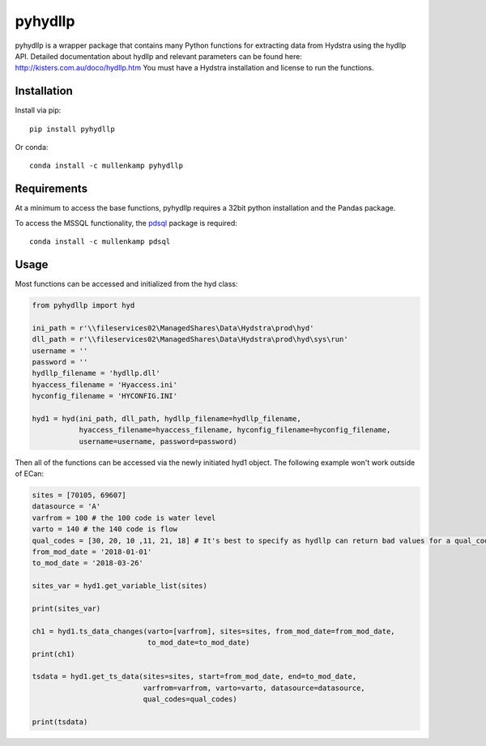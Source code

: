 pyhydllp
==========
pyhydllp is a wrapper package that contains many Python functions for extracting data from Hydstra using the hydllp API.
Detailed documentation about hydllp and relevant parameters can be found here: `<http://kisters.com.au/doco/hydllp.htm>`_
You must have a Hydstra installation and license to run the functions.

Installation
-------------
Install via pip::

  pip install pyhydllp

Or conda::

  conda install -c mullenkamp pyhydllp

Requirements
------------
At a minimum to access the base functions, pyhydllp requires a 32bit python installation and the Pandas package.

To access the MSSQL functionality, the `pdsql <https://github.com/mullenkamp/pdsql>`_ package is required::

  conda install -c mullenkamp pdsql

Usage
-----
Most functions can be accessed and initialized from the hyd class:

.. code-block:: python

  from pyhydllp import hyd

  ini_path = r'\\fileservices02\ManagedShares\Data\Hydstra\prod\hyd'
  dll_path = r'\\fileservices02\ManagedShares\Data\Hydstra\prod\hyd\sys\run'
  username = ''
  password = ''
  hydllp_filename = 'hydllp.dll'
  hyaccess_filename = 'Hyaccess.ini'
  hyconfig_filename = 'HYCONFIG.INI'

  hyd1 = hyd(ini_path, dll_path, hydllp_filename=hydllp_filename,
             hyaccess_filename=hyaccess_filename, hyconfig_filename=hyconfig_filename,
             username=username, password=password)

Then all of the functions can be accessed via the newly initiated hyd1 object.
The following example won't work outside of ECan:

.. code-block:: python

  sites = [70105, 69607]
  datasource = 'A'
  varfrom = 100 # the 100 code is water level
  varto = 140 # the 140 code is flow
  qual_codes = [30, 20, 10 ,11, 21, 18] # It's best to specify as hydllp can return bad values for a qual_code 255
  from_mod_date = '2018-01-01'
  to_mod_date = '2018-03-26'

  sites_var = hyd1.get_variable_list(sites)

  print(sites_var)

  ch1 = hyd1.ts_data_changes(varto=[varfrom], sites=sites, from_mod_date=from_mod_date,
                             to_mod_date=to_mod_date)
  print(ch1)

  tsdata = hyd1.get_ts_data(sites=sites, start=from_mod_date, end=to_mod_date,
                            varfrom=varfrom, varto=varto, datasource=datasource,
                            qual_codes=qual_codes)

  print(tsdata)
